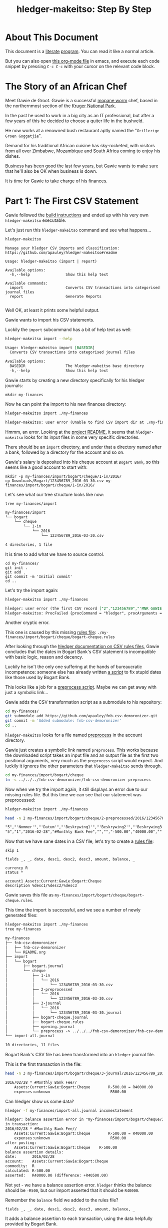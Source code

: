 #+STARTUP: showall
#+TITLE: hledger-makeitso: Step By Step
#+AUTHOR:
#+REVEAL_TRANS: default
#+REVEAL_THEME: beige
#+OPTIONS: num:nil
#+PROPERTY: header-args:sh :prologue exec 2>&1 :epilogue echo :

* About This Document

This document is a [[https://www.offerzen.com/blog/literate-programming-empower-your-writing-with-emacs-org-mode][literate]] [[https://orgmode.org/worg/org-contrib/babel/intro.html][program]].
You can read it like a normal article.

But you can also open [[file:README.org][this org-mode file]] in emacs,
and execute each code snippet by pressing =C-c C-c= with your cursor on the relevant code block.

* The Story of an African Chef

Meet Gawie de Groot. Gawie is a successful [[https://en.wikipedia.org/wiki/Gonimbrasia_belina#As_food][mopane worm]] chef, based in the northernmost section of the [[https://en.wikipedia.org/wiki/Kruger_National_Park][Kruger National Park]].

In the past he used to work in a big city as an IT professional, but after a few years of this he decided to choose a quiter life
in the bushveld.

He now works at a renowned bush restaurant aptly named the "=Grillerige Groen Goggatjie=".

#+REVEAL: split

Demand for his traditional African cuisine has sky-rocketed, with visitors from all over Zimbabwe, Mozambique and South Africa
coming to enjoy his dishes.

Business has been good the last few years, but Gawie wants to make sure that he'll also be OK when business is down.

It is time for Gawie to take charge of his finances.

* Part 1: The First CSV Statement

Gawie followed the [[https://github.com/apauley/hledger-makeitso#build-instructions][build instructions]] and ended up with his very own =hledger-makeitso= executable.

#+REVEAL: split

Let's just run this =hledger-makeitso= command and see what happens...

#+NAME: hm-noargs
#+BEGIN_SRC sh :results output :exports both
hledger-makeitso
#+END_SRC

#+RESULTS: hm-noargs
#+begin_example
Manage your hledger CSV imports and classification: https://github.com/apauley/hledger-makeitso#readme

Usage: hledger-makeitso (import | report)

Available options:
  -h,--help                Show this help text

Available commands:
  import                   Converts CSV transactions into categorised journal files
  report                   Generate Reports

#+end_example

Well OK, at least it prints some helpful output.

#+REVEAL: split

Gawie wants to import his CSV statements.

Luckily the =import= subcommand has a bit of help text as well:

#+NAME: hm-import-help
#+BEGIN_SRC sh :results org :exports both
hledger-makeitso import --help
#+END_SRC

#+RESULTS: hm-import-help
#+BEGIN_SRC org
Usage: hledger-makeitso import [BASEDIR]
  Converts CSV transactions into categorised journal files

Available options:
  BASEDIR                  The hledger-makeitso base directory
  -h,--help                Show this help text

#+END_SRC

#+REVEAL: split

Gawie starts by creating a new directory specifically for his hledger journals:

#+NAME: rm-fin-dir
#+BEGIN_SRC shell :results none :exports results
rm -rf my-finances
#+END_SRC

#+NAME: new-fin-dir
#+BEGIN_SRC shell :results none :exports both
mkdir my-finances
#+END_SRC

Now he can point the import to his new finances directory:
#+NAME: import1
#+BEGIN_SRC sh :results org :exports both
hledger-makeitso import ./my-finances
#+END_SRC

#+REVEAL: split

#+RESULTS: import1
#+BEGIN_SRC org
hledger-makeitso: user error (Unable to find CSV import dir at ./my-finances/import)

#+END_SRC

Hmmm, an error.
Looking at the [[https://github.com/apauley/hledger-makeitso#readme][project README]], it seems that =hledger-makeitso= looks for its input files in some very specific directories.

There should be an =import= directory, and under that a directory named after a bank, followed by a directory for the account and so on.

#+REVEAL: split

Gawie's salary is deposited into his cheque account at =Bogart Bank=, so this seems like a good account to start with:

#+NAME: first-input-file
#+BEGIN_SRC shell :results none :exports both
mkdir -p my-finances/import/bogart/cheque/1-in/2016/
cp Downloads/Bogart/123456789_2016-03-30.csv my-finances/import/bogart/cheque/1-in/2016/
#+END_SRC

#+REVEAL: split

Let's see what our tree structure looks like now:
#+NAME: tree-after-1st-file
#+BEGIN_SRC shell :results org :exports both
tree my-finances/import
#+END_SRC

#+RESULTS: tree-after-1st-file
#+BEGIN_SRC org
my-finances/import
└── bogart
    └── cheque
        └── 1-in
            └── 2016
                └── 123456789_2016-03-30.csv

4 directories, 1 file
#+END_SRC

#+REVEAL: split

It is time to add what we have to source control.

#+NAME: git-init
#+BEGIN_SRC shell :results none :exports both
cd my-finances/
git init .
git add .
git commit -m 'Initial commit'
cd ..
#+END_SRC

#+REVEAL: split

Let's try the import again:
#+NAME: import2
#+BEGIN_SRC sh :results org :exports both
hledger-makeitso import ./my-finances
#+END_SRC

#+RESULTS: import2
#+BEGIN_SRC org
hledger: user error (the first CSV record ["2","123456789","'MNR GAWIE DE GROOT'","'BOGART TJEKREKENING'"] has 4 fields but ["3","","'Staat'"] has 3)
hledger-makeitso: ProcFailed {procCommand = "hledger", procArguments = ["print","--rules-file","./my-finances/import/bogart/cheque/bogart-cheque.rules","--file","./my-finances/import/bogart/cheque/1-in/2016/123456789_2016-03-30.csv","--output-file","./my-finances/import/bogart/cheque/3-journal/2016/123456789_2016-03-30.journal"], procExitCode = ExitFailure 1}

#+END_SRC

#+REVEAL: split

Another cryptic error.

This one is caused by this missing [[http://hledger.org/csv.html][rules file]]:
=./my-finances/import/bogart/cheque/bogart-cheque.rules=

#+REVEAL: split

After looking through the [[http://hledger.org/csv.html][hledger documentation on CSV rules files]],
Gawie concludes that the dates in Bogart Bank's CSV statement is incompatible with basic logic, reason and decency.

Luckily he isn't the only one suffering at the hands of bureaucratic incompetence: someone else has already written [[https://github.com/apauley/fnb-csv-demoronizer][a script]] to
fix stupid dates like those used by Bogart Bank.

#+REVEAL: split

This looks like a job for a [[https://github.com/apauley/hledger-makeitso#the-preprocess-script][preprocess script]].
Maybe we can get away with just a symbolic link...

#+REVEAL: split

Gawie adds the CSV transformation script as a submodule to his repository:

#+NAME: git-submodule-demoronizer
#+BEGIN_SRC sh :results none :exports both
cd my-finances/
git submodule add https://github.com/apauley/fnb-csv-demoronizer.git
git commit -m 'Added submodule: fnb-csv-demoronizer'
cd ..
#+END_SRC

=hledger-makeitso= looks for a file named [[https://github.com/apauley/hledger-makeitso#the-preprocess-script][preprocess]] in the account directory.

Gawie just creates a symbolic link named =preprocess=.
This works because the downloaded script takes an input file and an output file as the first two positional arguments,
very much as the =preprocess= script would expect.
And luckily it ignores the other parameters that =hledger-makeitso= sends through.

#+REVEAL: split

#+NAME: symlink-demoronizer
#+BEGIN_SRC sh :results none :exports both
cd my-finances/import/bogart/cheque
ln -s ../../../fnb-csv-demoronizer/fnb-csv-demoronizer preprocess
#+END_SRC

#+REVEAL: split

Now when we try the import again, it still displays an error due to our missing rules file.
But this time we can see that our statement was preprocessed:
#+NAME: import3
#+BEGIN_SRC sh :results none :exports both
hledger-makeitso import ./my-finances
#+END_SRC

#+REVEAL: split

#+NAME: head-preprocess
#+BEGIN_SRC sh :results org :exports both
head -n 2 my-finances/import/bogart/cheque/2-preprocessed/2016/123456789_2016-03-30.csv
#+END_SRC

#+RESULTS: head-preprocess
#+BEGIN_SRC org
"5","'Nommer'","'Datum'","'Beskrywing1'","'Beskrywing2'","'Beskrywing3'","'Bedrag'","'Saldo'","'Opgeloopte Koste'"
"5","1","2016-02-28","#Monthly Bank Fee","","","-500.00","40000.00",""

#+END_SRC

#+REVEAL: split

#+NAME: git-checkpoint-preprocess
#+BEGIN_SRC sh :results none :exports results
cd my-finances/
git add .
git commit -m 'The preprocessed CSV now has dates we can work with!'
cd ..
#+END_SRC

Now that we have sane dates in a CSV file, let's try to create a [[http://hledger.org/manual.html#csv-rules][rules file]]:
#+NAME: bogart-cheque-rules-file
#+BEGIN_SRC hledger :tangle my-finances/import/bogart/cheque/bogart-cheque.rules
skip 1

fields _, _, date, desc1, desc2, desc3, amount, balance, _

currency R
status *

account1 Assets:Current:Gawie:Bogart:Cheque
description %desc1/%desc2/%desc3
#+END_SRC

Gawie saves this file as =my-finances/import/bogart/cheque/bogart-cheque.rules=.

#+REVEAL: split

#+NAME: tangle-rules
#+BEGIN_SRC emacs-lisp :results none :exports results
; Narrator: this just tells emacs to write out the rules file. Carry on.
(org-babel-tangle-file (buffer-file-name))
#+END_SRC

#+NAME: git-checkpoint-rules
#+BEGIN_SRC sh :results none :exports results
cd my-finances/
git add .
git commit -m 'A CSV rules file'
cd ..
#+END_SRC

This time the import is successful, and we see a number of newly generated files:
#+NAME: import4
#+BEGIN_SRC sh :results org :exports both
hledger-makeitso import ./my-finances
tree my-finances
#+END_SRC

#+RESULTS: import4
#+BEGIN_SRC org
my-finances
├── fnb-csv-demoronizer
│   ├── fnb-csv-demoronizer
│   └── README.org
├── import
│   └── bogart
│       ├── bogart.journal
│       └── cheque
│           ├── 1-in
│           │   └── 2016
│           │       └── 123456789_2016-03-30.csv
│           ├── 2-preprocessed
│           │   └── 2016
│           │       └── 123456789_2016-03-30.csv
│           ├── 3-journal
│           │   └── 2016
│           │       └── 123456789_2016-03-30.journal
│           ├── bogart-cheque.journal
│           ├── bogart-cheque.rules
│           ├── opening.journal
│           └── preprocess -> ../../../fnb-csv-demoronizer/fnb-csv-demoronizer
└── import-all.journal

10 directories, 11 files

#+END_SRC

#+REVEAL: split

Bogart Bank's CSV file has been transformed into an =hledger= journal file.

This is the first transaction in the file:
#+NAME: head-1st-journal
#+BEGIN_SRC sh :results org :exports both
head -n 3 my-finances/import/bogart/cheque/3-journal/2016/123456789_2016-03-30.journal
#+END_SRC

#+RESULTS: head-1st-journal
#+BEGIN_SRC org
2016/02/28 * #Monthly Bank Fee//
    Assets:Current:Gawie:Bogart:Cheque        R-500.00 = R40000.00
    expenses:unknown                           R500.00

#+END_SRC

#+REVEAL: split

#+NAME: git-checkpoint-1st-journal
#+BEGIN_SRC sh :results none :exports results
cd my-finances/
git add .
git commit -m 'My first imported journal'
cd ..
#+END_SRC

Can hledger show us some data?

#+NAME: hledger-err-balance
#+BEGIN_SRC sh :results org :exports code
hledger -f my-finances/import-all.journal incomestatement
#+END_SRC

#+REVEAL: split

#+RESULTS: hledger-err-balance
#+BEGIN_SRC org
hledger: balance assertion error in "my-finances/import/bogart/cheque/3-journal/2016/123456789_2016-03-30.journal" (line 2, column 56):
in transaction:
2016/02/28 * #Monthly Bank Fee//
    Assets:Current:Gawie:Bogart:Cheque        R-500.00 = R40000.00
    expenses:unknown                           R500.00
after posting:
    Assets:Current:Gawie:Bogart:Cheque    R-500.00
balance assertion details:
date:       2016/02/28
account:    Assets:Current:Gawie:Bogart:Cheque
commodity:  R
calculated: R-500.00
asserted:   R40000.00 (difference: +R40500.00)
#+END_SRC

#+REVEAL: split

Not yet - we have a balance assertion error.
=hledger= thinks the balance should be =-R500=, but our import asserted that it should be =R40000=.

#+REVEAL: split

Remember the =balance= field we added to the rules file?
#+NAME: balance-field-rules-file
#+BEGIN_SRC hledger
fields _, _, date, desc1, desc2, desc3, amount, balance, _
#+END_SRC

It adds a balance assertion to each transaction, using the data helpfully provided by Bogart Bank.

#+REVEAL: split

Clearly the cheque account has a pre-existing balance of =R40500=.
To make =hledger= happy, we need to tell it what the opening balance for this account is.

=my-finances/import/bogart/cheque/opening.journal=:
#+NAME: bogart-cheque-opening-balance
#+BEGIN_SRC hledger :tangle my-finances/import/bogart/cheque/opening.journal
2016-02-27 Cheque Account Opening Balance
    Assets:Current:Gawie:Bogart:Cheque              R40500
    Equity:Opening Balances:Gawie:Bogart:Cheque
#+END_SRC

#+REVEAL: split

Now we can try the income statement again.

#+NAME: hledger-incomestatement
#+BEGIN_SRC sh :results org :exports both
hledger -f my-finances/import-all.journal incomestatement --pretty-tables
#+END_SRC

#+REVEAL: split

#+RESULTS: hledger-incomestatement
#+BEGIN_SRC org
Income Statement 2016/02/27-2016/03/25

                  ║ 2016/02/27-2016/03/25
══════════════════╬═══════════════════════
 Revenues         ║
──────────────────╫───────────────────────
 income:unknown   ║             R37256.28
──────────────────╫───────────────────────
                  ║             R37256.28
══════════════════╬═══════════════════════
 Expenses         ║
──────────────────╫───────────────────────
 expenses:unknown ║             R36500.00
──────────────────╫───────────────────────
                  ║             R36500.00
══════════════════╬═══════════════════════
 Net:             ║               R756.28

#+END_SRC

It worked!

* Part 2: Adding More Statements

To Be Continued...
